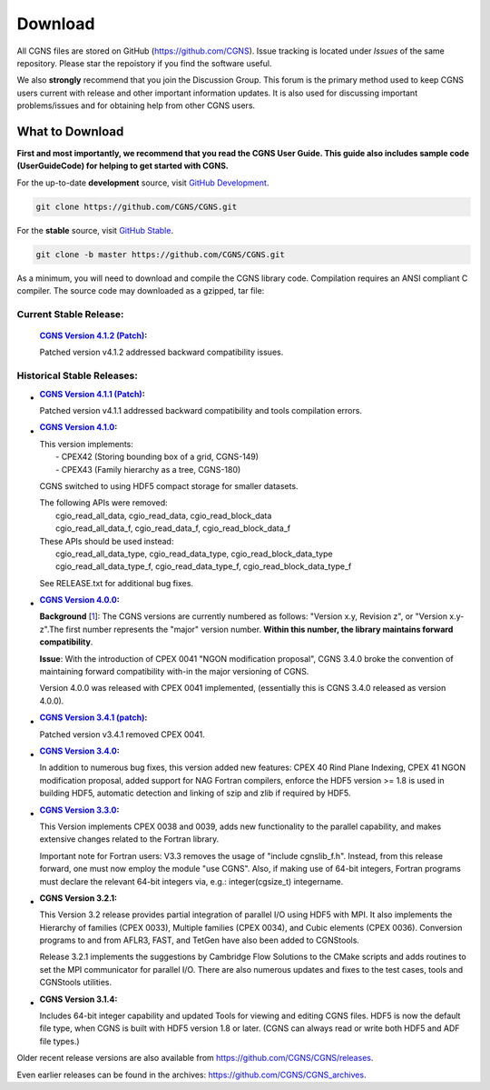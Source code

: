 .. CGNS Documentation files
   See LICENSING/COPYRIGHT at root dir of this documentation sources

.. _SupportDownload:

Download
========

All CGNS files are stored on GitHub (https://github.com/CGNS). Issue tracking is located under *Issues* of the same repository. Please star the repoistory if you find the software useful.

We also **strongly** recommend that you join the Discussion Group. This forum is the primary method used to keep CGNS users current with release and other important information updates. It is also used for discussing important problems/issues and for obtaining help from other CGNS users.

What to Download
----------------

**First and most importantly, we recommend that you read the CGNS User Guide. This guide also includes sample code (UserGuideCode) for helping to get started with CGNS.**

For the up-to-date **development** source, visit `GitHub Development <https://github.com/CGNS/CGNS/tree/develop>`_.

.. code-block:: shell

  git clone https://github.com/CGNS/CGNS.git

For the **stable** source, visit `GitHub Stable <https://github.com/CGNS/CGNS/tree/master>`_.

.. code-block:: shell

  git clone -b master https://github.com/CGNS/CGNS.git

As a minimum, you will need to download and compile the CGNS library code. Compilation requires an ANSI compliant C compiler. The source code may downloaded as a gzipped, tar file:

Current Stable Release:
^^^^^^^^^^^^^^^^^^^^^^^

  :`CGNS Version 4.1.2 (Patch) <https://github.com/CGNS/CGNS/releases/tag/v4.1.2>`_:

  Patched version v4.1.2 addressed backward compatibility issues.

Historical Stable Releases:
^^^^^^^^^^^^^^^^^^^^^^^^^^^

* :`CGNS Version 4.1.1 (Patch) <https://github.com/CGNS/CGNS/releases/tag/v4.1.1>`_:

  Patched version v4.1.1 addressed backward compatibility and tools compilation errors.

* :`CGNS Version 4.1.0 <https://github.com/CGNS/CGNS/releases/tag/v4.1.0>`_:

  | This version implements:
  |   - CPEX42 (Storing bounding box of a grid, CGNS-149)
  |   - CPEX43 (Family hierarchy as a tree, CGNS-180)

  CGNS switched to using HDF5 compact storage for smaller datasets.

  | The following APIs were removed:
  |   cgio_read_all_data, cgio_read_data, cgio_read_block_data
  |   cgio_read_all_data_f, cgio_read_data_f, cgio_read_block_data_f

  | These APIs should be used instead:
  |   cgio_read_all_data_type, cgio_read_data_type, cgio_read_block_data_type
  |   cgio_read_all_data_type_f, cgio_read_data_type_f, cgio_read_block_data_type_f

  See RELEASE.txt for additional bug fixes.

* :`CGNS Version 4.0.0 <https://github.com/CGNS/CGNS/releases/tag/v4.0.0>`_:

  **Background** [`1 <https://cgnsorg.atlassian.net/wiki/spaces/CGNS/pages/220463122/Resolve+issue+with+release+s+3.4.0+version+compatibility+the+4.0.0+release+and+forward+compatibility.>`_]: The CGNS versions are currently numbered as follows: "Version x.y, Revision z", or "Version x.y-z".The first number represents the "major" version number. **Within this number, the library maintains forward compatibility**.

  **Issue**: With the introduction of CPEX 0041 "NGON modification proposal", CGNS 3.4.0 broke the convention of maintaining forward compatibility with-in the major versioning of CGNS.

  Version 4.0.0 was released with CPEX 0041 implemented, (essentially this is CGNS 3.4.0 released as version 4.0.0).

* :`CGNS Version 3.4.1 (patch) <https://github.com/CGNS/CGNS/releases/tag/v3.4.2>`_:

  Patched version v3.4.1 removed CPEX 0041.

* :`CGNS Version 3.4.0 <https://github.com/CGNS/CGNS/releases/tag/v3.4.0>`_:

  In addition to numerous bug fixes, this version added new features: CPEX 40 Rind Plane Indexing, CPEX 41 NGON modification proposal, added support for NAG Fortran compilers, enforce the HDF5 version >= 1.8 is used in building HDF5, automatic detection and linking of szip and zlib if required by HDF5.

* :`CGNS Version 3.3.0 <https://github.com/CGNS/CGNS/releases/tag/v3.3.0>`_:

  This Version implements CPEX 0038 and 0039, adds new functionality to the parallel capability, and makes extensive changes related to the Fortran library.

  Important note for Fortran users: V3.3 removes the usage of "include cgnslib_f.h". Instead, from this release forward, one must now employ the module "use CGNS". Also, if making use of 64-bit integers, Fortran programs must declare the relevant 64-bit integers via, e.g.: integer(cgsize_t) integername.

* :CGNS Version 3.2.1:

  This Version 3.2 release provides partial integration of parallel I/O using HDF5 with MPI. It also implements the Hierarchy of families (CPEX 0033), Multiple families (CPEX 0034), and Cubic elements (CPEX 0036). Conversion programs to and from AFLR3, FAST, and TetGen have also been added to CGNStools.

  Release 3.2.1 implements the suggestions by Cambridge Flow Solutions to the CMake scripts and adds routines to set the MPI communicator for parallel I/O. There are also numerous updates and fixes to the test cases, tools and CGNStools utilities.

  .. note:

    CGNStools is no longer built automatically, you need to set the configure flag, --enable-cgnstools if using configure.

* :CGNS Version 3.1.4:

  Includes 64-bit integer capability and updated Tools for viewing and editing CGNS files. HDF5 is now the default file type, when CGNS is built with HDF5 version 1.8 or later. (CGNS can always read or write both HDF5 and ADF file types.)

Older recent release versions are also available from https://github.com/CGNS/CGNS/releases.

Even earlier releases can be found in the archives: https://github.com/CGNS/CGNS_archives.


.. last line
